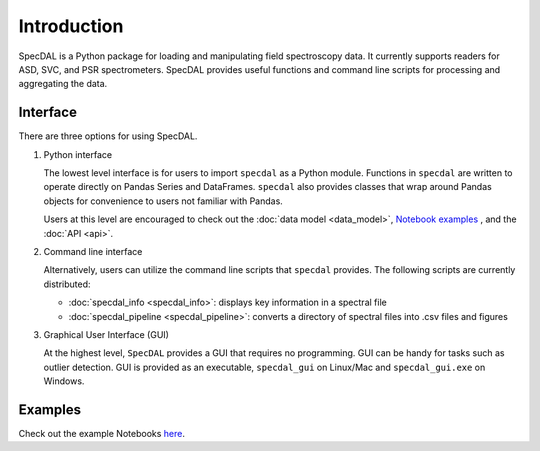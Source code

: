 ============
Introduction
============

SpecDAL is a Python package for loading and manipulating field
spectroscopy data. It currently supports readers for ASD, SVC, and PSR
spectrometers. SpecDAL provides useful functions and command line
scripts for processing and aggregating the data.

Interface
=========

There are three options for using SpecDAL.

1. Python interface

   The lowest level interface is for users to import ``specdal`` as a
   Python module.  Functions in ``specdal`` are written to operate
   directly on Pandas Series and DataFrames. ``specdal`` also provides
   classes that wrap around Pandas objects for convenience to users
   not familiar with Pandas.

   Users at this level are encouraged to check out the :doc:`data model <data_model>`,
   `Notebook examples
   <https://github.com/EnSpec/SpecDAL/tree/master/specdal/examples/>`_
   , and the :doc:`API <api>`.

2. Command line interface

   Alternatively, users can utilize the command line scripts that
   ``specdal`` provides. The following scripts are currently
   distributed:

   - :doc:`specdal_info <specdal_info>`: displays key information in a spectral file


   - :doc:`specdal_pipeline <specdal_pipeline>`: converts a directory of spectral files into
     .csv files and figures

3. Graphical User Interface (GUI)

   At the highest level, ``SpecDAL`` provides a GUI that requires no
   programming. GUI can be handy for tasks such as outlier detection.
   GUI is provided as an executable, ``specdal_gui`` on Linux/Mac and
   ``specdal_gui.exe`` on Windows.


Examples
========

Check out the example Notebooks `here
<https://github.com/EnSpec/SpecDAL/tree/master/specdal/examples/>`_.
